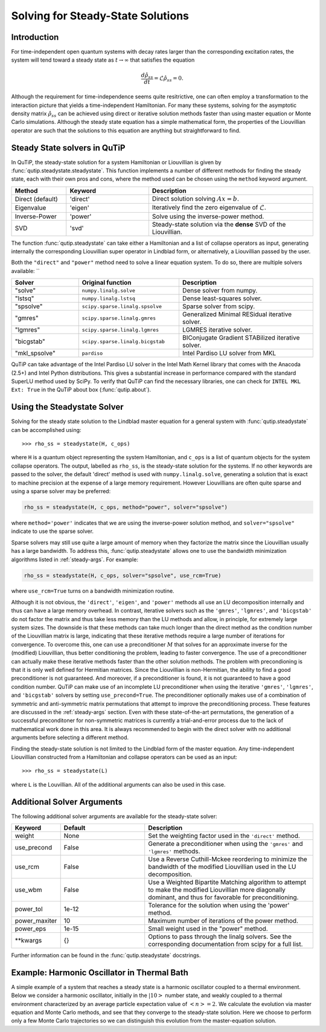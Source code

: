 .. _steady:

*************************************
Solving for Steady-State Solutions
*************************************

.. _steady-intro:

Introduction
============

For time-independent open quantum systems with decay rates larger than the corresponding excitation rates, the system will tend toward a steady state as :math:`t\rightarrow\infty` that satisfies the equation

.. math::
    \frac{d\hat{\rho}_{ss}}{dt}=\mathcal{L}\hat{\rho}_{ss}=0.

Although the requirement for time-independence seems quite resitrictive, one can often employ a transformation to the interaction picture that yields a time-independent Hamiltonian.  For many these systems, solving for the asymptotic density matrix :math:`\hat{\rho}_{ss}` can be achieved using direct or iterative solution methods faster than using master equation or Monte Carlo simulations.  Although the steady state equation has a simple mathematical form, the properties of the Liouvillian operator are such that the solutions to this equation are anything but straightforward to find.

Steady State solvers in QuTiP
=============================

In QuTiP, the steady-state solution for a system Hamiltonian or Liouvillian is given by :func:`qutip.steadystate.steadystate`.  This function implements a number of different methods for finding the steady state, each with their own pros and cons, where the method used can be chosen using the ``method`` keyword argument.

.. cssclass:: table-striped

.. list-table::
   :widths: 10 15 30
   :header-rows: 1

   * - Method
     - Keyword
     - Description
   * - Direct (default)
     - 'direct'
     - Direct solution solving :math:`Ax=b`.
   * - Eigenvalue
     - 'eigen'
     - Iteratively find the zero eigenvalue of :math:`\mathcal{L}`.
   * - Inverse-Power
     - 'power'
     - Solve using the inverse-power method.
   * - SVD
     - 'svd'
     - Steady-state solution via the **dense** SVD of the Liouvillian.


The function :func:`qutip.steadystate` can take either a Hamiltonian and a list
of collapse operators as input, generating internally the corresponding
Liouvillian super operator in Lindblad form, or alternatively, a Liouvillian
passed by the user.

Both the ``"direct"`` and ``"power"`` method need to solve a linear equation
system. To do so, there are multiple solvers available: ``

.. cssclass:: table-striped

.. list-table::
   :widths: 10 15 20
   :header-rows: 1

   * - Solver
     - Original function
     - Description
   * - "solve"
     - ``numpy.linalg.solve``
     - Dense solver from numpy.
   * - "lstsq"
     - ``numpy.linalg.lstsq``
     - Dense least-squares solver.
   * - "spsolve"
     - ``scipy.sparse.linalg.spsolve``
     - Sparse solver from scipy.
   * - "gmres"
     - ``scipy.sparse.linalg.gmres``
     - Generalized Minimal RESidual iterative solver.
   * - "lgmres"
     - ``scipy.sparse.linalg.lgmres``
     - LGMRES iterative solver.
   * - "bicgstab"
     - ``scipy.sparse.linalg.bicgstab``
     - BIConjugate Gradient STABilized iterative solver.
   * - "mkl_spsolve"
     - ``pardiso``
     - Intel Pardiso LU solver from MKL


QuTiP can take advantage of the Intel Pardiso LU solver in the Intel Math
Kernel library that comes with the Anacoda (2.5+) and Intel Python
distributions.  This gives a substantial increase in performance compared with
the standard SuperLU method used by SciPy.  To verify that QuTiP can find the
necessary libraries, one can check for ``INTEL MKL Ext: True`` in the QuTiP
about box (:func:`qutip.about`).


.. _steady-usage:

Using the Steadystate Solver
=============================

Solving for the steady state solution to the Lindblad master equation for a
general system with :func:`qutip.steadystate` can be accomplished
using::

>>> rho_ss = steadystate(H, c_ops)

where ``H`` is a quantum object representing the system Hamiltonian, and
``c_ops`` is a list of quantum objects for the system collapse operators. The
output, labelled as ``rho_ss``, is the steady-state solution for the systems.
If no other keywords are passed to the solver, the default 'direct' method is
used with ``numpy.linalg.solve``, generating a solution that is exact to
machine precision at the expense of a large memory requirement. However
Liouvillians are often quite sparse and using a sparse solver may be preferred:


.. code-block:: python

   rho_ss = steadystate(H, c_ops, method="power", solver="spsolve")

where ``method='power'`` indicates that we are using the inverse-power solution
method, and ``solver="spsolve"`` indicate to use the sparse solver.


Sparse solvers may still use quite a large amount of memory when they factorize the
matrix since the Liouvillian usually has a large bandwidth.
To address this, :func:`qutip.steadystate` allows one to use the bandwidth minimization algorithms
listed in :ref:`steady-args`. For example:

.. code-block:: python

   rho_ss = steadystate(H, c_ops, solver="spsolve", use_rcm=True)

where ``use_rcm=True`` turns on a bandwidth minimization routine.

Although it is not obvious, the ``'direct'``, ``'eigen'``, and ``'power'``
methods all use an LU decomposition internally and thus can have a large
memory overhead.  In contrast, iterative solvers such as the ``'gmres'``,
``'lgmres'``, and ``'bicgstab'`` do not factor the matrix and thus take less
memory than the LU methods and allow, in principle, for extremely
large system sizes. The downside is that these methods can take much longer
than the direct method as the condition number of the Liouvillian matrix is
large, indicating that these iterative methods require a large number of
iterations for convergence.  To overcome this, one can use a preconditioner
:math:`M` that solves for an approximate inverse for the (modified)
Liouvillian, thus better conditioning the problem, leading to faster
convergence.  The use of a preconditioner can actually make these iterative
methods faster than the other solution methods. The problem with precondioning
is that it is only well defined for Hermitian matrices.  Since the Liouvillian
is non-Hermitian, the ability to find a good preconditioner is not guaranteed.
And moreover, if a preconditioner is found, it is not guaranteed to have a good
condition number. QuTiP can make use of an incomplete LU preconditioner when
using the iterative ``'gmres'``, ``'lgmres'``, and ``'bicgstab'`` solvers by
setting ``use_precond=True``. The preconditioner optionally makes use of a
combination of symmetric and anti-symmetric matrix permutations that attempt to
improve the preconditioning process.  These features are discussed in the
:ref:`steady-args` section.  Even with these state-of-the-art permutations,
the generation of a successful preconditoner for non-symmetric matrices is
currently a trial-and-error process due to the lack of mathematical work done
in this area.  It is always recommended to begin with the direct solver with no
additional arguments before selecting a different method.

Finding the steady-state solution is not limited to the Lindblad form of the
master equation. Any time-independent Liouvillian constructed from a
Hamiltonian and collapse operators can be used as an input::

>>> rho_ss = steadystate(L)

where ``L`` is the Louvillian.  All of the additional arguments can also be
used in this case.


.. _steady-args:

Additional Solver Arguments
=============================

The following additional solver arguments are available for the steady-state solver:

.. cssclass:: table-striped

.. list-table::
   :widths: 10 30 60
   :header-rows: 1

   * - Keyword
     - Default
     - Description
   * - weight
     - None
     - Set the weighting factor used in the ``'direct'`` method.
   * - use_precond
     - False
     - Generate a preconditioner when using the ``'gmres'`` and ``'lgmres'`` methods.
   * - use_rcm
     - False
     - Use a Reverse Cuthill-Mckee reordering to minimize the bandwidth of the modified Liouvillian used in the LU decomposition.
   * - use_wbm
     - False
     - Use a Weighted Bipartite Matching algorithm to attempt to make the modified Liouvillian more diagonally dominant, and thus for favorable for preconditioning.
   * - power_tol
     - 1e-12
     - Tolerance for the solution when using the 'power' method.
   * - power_maxiter
     - 10
     - Maximum number of iterations of the power method.
   * - power_eps
     - 1e-15
     - Small weight used in the "power" method.
   * - \*\*kwargs
     - {}
     - Options to pass through the linalg solvers.
       See the corresponding documentation from scipy for a full list.


Further information can be found in the :func:`qutip.steadystate` docstrings.


.. _steady-example:

Example: Harmonic Oscillator in Thermal Bath
============================================

A simple example of a system that reaches a steady state is a harmonic oscillator coupled to a thermal environment.  Below we consider a harmonic oscillator, initially in the :math:`\left|10\right>` number state, and weakly coupled to a thermal environment characterized by an average particle expectation value of :math:`\left<n\right>=2`.  We calculate the evolution via master equation and Monte Carlo methods, and see that they converge to the steady-state solution.  Here we choose to perform only a few Monte Carlo trajectories so we can distinguish this evolution from the master-equation solution.

.. plot:: guide/scripts/ex_steady.py
   :include-source:
